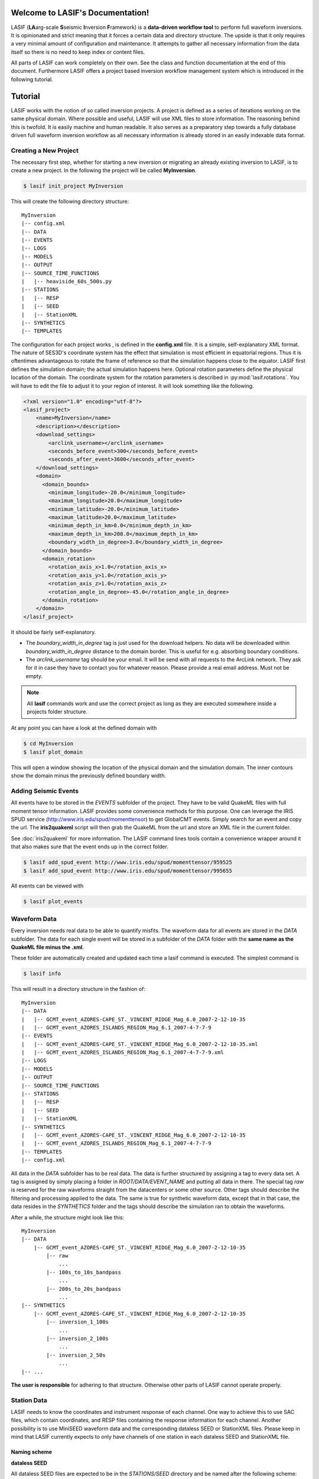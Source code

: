 .. LASIF documentation master file, created by
   sphinx-quickstart on Fri Feb  1 15:47:43 2013.
   You can adapt this file completely to your liking, but it should at least
   contain the root `toctree` directive.

Welcome to LASIF's Documentation!
===================================

LASIF (**LA**\ arg-scale **S**\ seismic **I**\ nversion **F**\ ramework) is a
**data-driven workflow tool** to perform full waveform inversions.
It is opinionated and strict meaning that it forces a certain data and
directory structure. The upside is that it only requires a very minimal amount
of configuration and maintenance. It attempts to gather all necessary
information from the data itself so there is no need to keep index or content
files.

All parts of LASIF can work completely on their own. See the class and
function documentation at the end of this document. Furthermore LASIF offers
a project based inversion workflow management system which is introduced in the
following tutorial.


Tutorial
========
LASIF works with the notion of so called inversion projects. A project is
defined as a series of iterations working on the same physical domain. Where
possible and useful, LASIF will use XML files to store information. The
reasoning behind this is twofold. It is easily machine and human readable. It
also serves as a preparatory step towards a fully database driven full waveform
inversion workflow as all necessary information is already stored in an easily
indexable data format.

Creating a New Project
----------------------
The necessary first step, whether for starting a new inversion or migrating an
already existing inversion to LASIF, is to create a new project. In the
following the project will be called **MyInversion**.

.. code-block:: bash

    $ lasif init_project MyInversion

This will create the following directory structure::

    MyInversion
    |-- config.xml
    |-- DATA
    |-- EVENTS
    |-- LOGS
    |-- MODELS
    |-- OUTPUT
    |-- SOURCE_TIME_FUNCTIONS
    |   |-- heaviside_60s_500s.py
    |-- STATIONS
    |   |-- RESP
    |   |-- SEED
    |   |-- StationXML
    |-- SYNTHETICS
    |-- TEMPLATES


The configuration for each project works , is defined in the **config.xml**
file. It is a simple, self-explanatory XML format. The nature of SES3D's
coordinate system has the effect that simulation is most efficient in
equatorial regions. Thus it is oftentimes advantageous to rotate the frame of
reference so that the simulation happens close to the equator. LASIF first
defines the simulation domain; the actual simulation happens here. Optional
rotation parameters define the physical location of the domain. The coordinate
system for the rotation parameters is described in :py:mod:`lasif.rotations`.
You will have to edit the file to adjust it to your region of interest. It will
look something like the following.

.. code-block:: xml

    <?xml version="1.0" encoding="utf-8"?>
    <lasif_project>
        <name>MyInversion</name>
        <description></description>
        <download_settings>
            <arclink_username></arclink_username>
            <seconds_before_event>300</seconds_before_event>
            <seconds_after_event>3600</seconds_after_event>
        </download_settings>
        <domain>
          <domain_bounds>
            <minimum_longitude>-20.0</minimum_longitude>
            <maximum_longitude>20.0</maximum_longitude>
            <minimum_latitude>-20.0</minimum_latitude>
            <maximum_latitude>20.0</maximum_latitude>
            <minimum_depth_in_km>0.0</minimum_depth_in_km>
            <maximum_depth_in_km>200.0</maximum_depth_in_km>
            <boundary_width_in_degree>3.0</boundary_width_in_degree>
          </domain_bounds>
          <domain_rotation>
            <rotation_axis_x>1.0</rotation_axis_x>
            <rotation_axis_y>1.0</rotation_axis_y>
            <rotation_axis_z>1.0</rotation_axis_z>
            <rotation_angle_in_degree>-45.0</rotation_angle_in_degree>
          </domain_rotation>
        </domain>
    </lasif_project>


It should be fairly self-explanatory.

* The *boundary_width_in_degree* tag is just used for the download helpers. No
  data will be downloaded within *boundary_width_in_degree* distance to the
  domain border. This is useful for e.g. absorbing boundary conditions.
* The *arclink_username* tag should be your email. It will be send with all
  requests to the ArcLink network. They ask for it in case they have to contact
  you for whatever reason. Please provide a real email address. Must not be
  empty.


.. note::

    All **lasif** commands work and use the correct project as long as they
    are executed somewhere inside a projects folder structure.

At any point you can have a look at the defined domain with

.. code-block:: bash

    $ cd MyInversion
    $ lasif plot_domain

This will open a window showing the location of the physical domain and the
simulation domain. The inner contours show the domain minus the previously
defined boundary width.

.. plot::

    import lasif.visualization
    lasif.visualization.plot_domain(-20, +20, -20, +20, 3.0,
        rotation_axis=[1.0, 1.0, 1.0], rotation_angle_in_degree=-45.0,
        plot_simulation_domain=True)

Adding Seismic Events
---------------------
All events have to be stored in the *EVENTS* subfolder of the project. They
have to be valid QuakeML files with full moment tensor information. LASIF
provides some convenience methods for this purpose. One can leverage the IRIS
SPUD service (http://www.iris.edu/spud/momenttensor) to get GlobalCMT events.
Simply search for an event and copy the url. The **iris2quakeml** script will
then grab the QuakeML from the url and store an XML file in the current folder.

See :doc:`iris2quakeml` for more information. The LASIF command lines tools
contain a convenience wrapper around it that also makes sure that the event
ends up in the correct folder.


.. code-block:: bash

    $ lasif add_spud_event http://www.iris.edu/spud/momenttensor/959525
    $ lasif add_spud_event http://www.iris.edu/spud/momenttensor/995655

All events can be viewed with

.. code-block:: bash

    $ lasif plot_events


.. plot::

    import lasif.visualization
    map = lasif.visualization.plot_domain(-20, +20, -20, +20, 3.0,
        rotation_axis=[1.0, 1.0, 1.0], rotation_angle_in_degree=-45.0,
        show_plot=False)
    # Create event.
    from obspy.core.event import *
    ev = Event()
    cat = Catalog(events=[ev])
    org = Origin()
    fm = FocalMechanism()
    mt = MomentTensor()
    t = Tensor()
    ev.origins.append(org)
    ev.focal_mechanisms.append(fm)
    fm.moment_tensor = mt
    mt.tensor = t
    org.latitude = 37.4
    org.longitude = -24.38
    t.m_rr = -1.69e+18
    t.m_tt = 9.12e+17
    t.m_pp = 7.77e+17
    t.m_rt = 8.4e+16
    t.m_rp = 2.4e+16
    t.m_tp = -4.73e+17
    ev2 = Event()
    cat.append(ev2)
    org = Origin()
    fm = FocalMechanism()
    mt = MomentTensor()
    t = Tensor()
    ev2.origins.append(org)
    ev2.focal_mechanisms.append(fm)
    fm.moment_tensor = mt
    mt.tensor = t
    org.latitude = 35.9
    org.longitude = -10.37
    t.m_rr = 6.29e+17
    t.m_tt = -1.12e+18
    t.m_pp = 4.88e+17
    t.m_rt = -2.8e+17
    t.m_rp = -5.22e+17
    t.m_tp = 3.4e+16
    lasif.visualization.plot_events(cat, map)


Waveform Data
-------------
Every inversion needs real data to be able to quantify misfits. The waveform
data for all events are stored in the *DATA* subfolder. The data for each
single event will be stored in a subfolder of the *DATA* folder with the
**same name as the QuakeML file minus the .xml**.

These folder are automatically created and updated each time a lasif command is
executed. The simplest command is

.. code-block:: bash

    $ lasif info

This will result in a directory structure in the fashion of::

    MyInversion
    |-- DATA
    |   |-- GCMT_event_AZORES-CAPE_ST._VINCENT_RIDGE_Mag_6.0_2007-2-12-10-35
    |   |-- GCMT_event_AZORES_ISLANDS_REGION_Mag_6.1_2007-4-7-7-9
    |-- EVENTS
    |   |-- GCMT_event_AZORES-CAPE_ST._VINCENT_RIDGE_Mag_6.0_2007-2-12-10-35.xml
    |   |-- GCMT_event_AZORES_ISLANDS_REGION_Mag_6.1_2007-4-7-7-9.xml
    |-- LOGS
    |-- MODELS
    |-- OUTPUT
    |-- SOURCE_TIME_FUNCTIONS
    |-- STATIONS
    |   |-- RESP
    |   |-- SEED
    |   |-- StationXML
    |-- SYNTHETICS
    |   |-- GCMT_event_AZORES-CAPE_ST._VINCENT_RIDGE_Mag_6.0_2007-2-12-10-35
    |   |-- GCMT_event_AZORES_ISLANDS_REGION_Mag_6.1_2007-4-7-7-9
    |-- TEMPLATES
    |-- config.xml


All data in the *DATA* subfolder has to be real data. The data is further
structured by assigning a tag to every data set. A tag is assigned by simply
placing a folder in *ROOT/DATA/EVENT_NAME* and putting all data in there. The
special tag *raw* is reserved for the raw waveforms straight from the
datacenters or some other source. Other tags should describe the filtering and
processing applied to the data. The same is true for synthetic waveform data,
except that in that case, the data resides in the *SYNTHETICS* folder and the
tags should describe the simulation ran to obtain the waveforms.

After a while, the structure might look like this::

    MyInversion
    |-- DATA
        |-- GCMT_event_AZORES-CAPE_ST._VINCENT_RIDGE_Mag_6.0_2007-2-12-10-35
            |-- raw
                ...
            |-- 100s_to_10s_bandpass
                ...
            |-- 200s_to_20s_bandpass
                ...
    |-- SYNTHETICS
        |-- GCMT_event_AZORES-CAPE_ST._VINCENT_RIDGE_Mag_6.0_2007-2-12-10-35
            |-- inversion_1_100s
                ...
            |-- inversion_2_100s
                ...
            |-- inversion_2_50s
                ...
    |-- ...

**The user is responsible** for adhering to that structure. Otherwise other
parts of LASIF cannot operate properly.

Station Data
------------
LASIF needs to know the coordinates and instrument response of each channel.
One way to achieve this to use SAC files, which contain coordinates, and RESP
files containing the response information for each channel. Another possibility
is to use MiniSEED waveform data and the corresponding dataless SEED or
StationXML files. Please keep in mind that LASIF currently expects to only
have channels of one station in each dataless SEED and StationXML file.

Naming scheme
^^^^^^^^^^^^^

**dataless SEED**

All dataless SEED files are expected to be in the *STATIONS/SEED* directory and
be named after the following scheme::

    dataless.NETWORK_STATION[.X]

*NETWORK*, and *STATION* should be replaced with the corresponding network and
stations codes. It is possible that multiple files are needed for each station
(e.g. different files for different time intervals/channels) and thus *.1*,
*.2*, ... can be appended to the filename. LASIF will automatically choose
the correct file in case they need to be accessed.

**StationXML**

All StationXML files are expected to be placed in the *STATIONS/StationXML*
folder and following the scheme::

    station.NETWORK_STATION[.X].xml

The logic for for the different parts is the same as for the dataless SEED
files described in the previous paragraph.

**RESP Files**

All RESP files are to be put in the *STATIONS/RESP* folder with the following
name::

    RESP.NETWORK.STATION.LOCATION.CHANNEL[.X]

In contrast to the two other station information formats the RESP filename also
has to include the location and channel identifiers.


Download Helpers
----------------

LASIF comes with a collection of scripts that help downloading waveform and
station data from the IRIS and ArcLink services. Waveform data will always be
downloaded as MiniSEED. Station data will, due to the different products of the
dataservices, either be downloaded as StationXML (IRIS) or dataless SEED.
Furthermore, as many tools so far are not able to deal with StationXML data,
the RESP files for each channel will also be downloaded. This is redundant
information but enables the use of many tools otherwise not possible.

Downloading Waveforms
^^^^^^^^^^^^^^^^^^^^^

Waveforms are downloaded on a per event basis. The **config.xml** file contains
some specification to detail the download. Each event is referred to by its
name which is simply the filename minus the extension. To get a list of all
events in the current project just execute

.. code-block:: bash

    $ lasif list_events

    2 events in project:
        GCMT_event_AZORES-CAPE_ST._VINCENT_RIDGE_Mag_6.0_2007-2-12-10-35
        GCMT_event_AZORES_ISLANDS_REGION_Mag_6.1_2007-4-7-7-9


To download the waveform data for one event, choose one and run

.. code-block:: bash

    $ lasif download_waveforms GCMT_event_AZORES-CAPE_ST._VINCENT_RIDGE_Mag_6.0_2007-2-12-10-35


This, dependent on the domain size, event location, and origin time can take a
while. Executing the same command again will only attempt to download data not
already present. All data will be placed in `DATA/EVENT_NAME/raw`.


Downloading Station Data
^^^^^^^^^^^^^^^^^^^^^^^^

LASIF also includes some functionality to download station metadata. It will,
download StationXML and RESP files from IRIS and dataless SEED and RESP files
from ArcLink. It works the same as it does for the waveforms. To download all
stations for one event simply execute

.. code-block:: bash

    $ lasif download_stations GCMT_event_AZORES_ISLANDS_REGION_Mag_6.1_2007-4-7-7-9

.. note::

    The `lasif download_stations` command will, for the specified event, figure
    what waveform data is present in the `DATA/EVENT_NAME/raw` folder and
    download all missing station metadata information for these files.

At this point, LASIF is able to match available station and waveform
information. To get an overview, of what data is actually stored for the given event, just execute:

.. code-block:: bash

    $ lasif event_info GCMT_event_AZORES_ISLANDS_REGION_Mag_6.1_2007-4-7-7-9

    Earthquake with 6.1 Mw at AZORES ISLANDS REGION
            Latitude: 37.400, Longitude: -24.380, Depth: 12.0 km
            2007-04-07T07:09:29.500000Z UTC

    Station and waveform information available at 8 stations:

    ===========================================================================
                 id       latitude      longitude      elevation    local depth
    ===========================================================================
            GE.CART        37.5868        -1.0012           65.0            5.0
             GE.MTE        40.3997        -7.5442          815.0            3.0
             GE.SFS        36.4656        -6.2055           21.0            5.0
             IU.PAB        39.5446      -4.349899          950.0            0.0
             PM.MTE        40.3997        -7.5442          815.0            3.0
           PM.PESTR        38.8672        -7.5902          410.0            0.0
            PM.PVAQ        37.4037        -7.7173          200.0            0.0
            WM.CART        37.5868        -1.0012           65.0            5.0


It is furthermore possible to plot the availability information for one event including ray coverage with:

.. code-block:: bash

    $ lasif plot_event GCMT_event_AZORES_ISLANDS_REGION_Mag_6.1_2007-4-7-7-9


.. plot::

    import lasif.visualization
    map = lasif.visualization.plot_domain(-20, +20, -20, +20, 3.0,
        rotation_axis=[1.0, 1.0, 1.0], rotation_angle_in_degree=-45.0,
        show_plot=False)
    # Create event.
    from obspy.core.event import *
    ev = Event()
    cat = Catalog(events=[ev])
    org = Origin()
    fm = FocalMechanism()
    mt = MomentTensor()
    t = Tensor()
    ev.origins.append(org)
    ev.focal_mechanisms.append(fm)
    fm.moment_tensor = mt
    mt.tensor = t
    org.latitude = 37.4
    org.longitude = -24.38
    t.m_rr = -1.69e+18
    t.m_tt = 9.12e+17
    t.m_pp = 7.77e+17
    t.m_rt = 8.4e+16
    t.m_rp = 2.4e+16
    t.m_tp = -4.73e+17
    lasif.visualization.plot_events(cat, map)
    ev_lng = -24.38
    ev_lat = 37.4
    stations = {'GE.SFS': {'latitude': 36.4656, 'local_depth': 5.0,
        'elevation': 21.0, 'longitude': -6.2055}, 'PM.MTE': {'latitude':
        40.3997, 'local_depth': 3.0, 'elevation': 815.0, 'longitude': -7.5442},
        'PM.PVAQ': {'latitude': 37.4037, 'local_depth': 0.0, 'elevation':
        200.0, 'longitude': -7.7173}, 'WM.CART': {'latitude': 37.5868,
        'local_depth': 5.0, 'elevation': 65.0, 'longitude': -1.0012}, 'GE.MTE':
        {'latitude': 40.3997, 'local_depth': 3.0, 'elevation': 815.0,
        'longitude': -7.5442}, 'PM.PESTR': {'latitude': 38.8672, 'local_depth':
        0.0, 'elevation': 410.0, 'longitude': -7.5902}, 'GE.CART': {'latitude':
        37.5868, 'local_depth': 5.0, 'elevation': 65.0, 'longitude': -1.0012},
        'IU.PAB': {'latitude': 39.5446, 'local_depth': 0.0, 'elevation': 950.0,
        'longitude': -4.349899}}
    lasif.visualization.plot_stations_for_event(map_object=map,
        station_dict=stations, event_longitude=ev_lng,
        event_latitude=ev_lat)
    # Plot the beachball for one event.
    lasif.visualization.plot_events(cat, map_object=map)


Generating SES3D Input Files
----------------------------

LASIF is currently capable of producing input files for SES3D 4.0. It is very
straightforward and knows what data is available for every event and thus can
generate these files fully automatically.


Preparatory Steps
^^^^^^^^^^^^^^^^^

Before the first input file can be generated some preparatory steps need to be
performed. This is only necessary once at the start or when you make
significant changes to how the simulations are performed.

Input File Templates
********************

At least almost fully automatically. It is necessary to create a template with
the non-derivable configuration values first. This template will then be used
as a basis for all generated input files. It is possible (and encouraged) to
created multiple templates to cover various situations.

To create a basic template (in this case for SES3D 4.0) run:

.. code-block:: bash

    $ lasif generate_input_file_template ses3d_4_0

This will create a (hopefully self-explaining) XML input file template, that **MUST BE EDITED**.

.. code-block:: xml

    <?xml version='1.0' encoding='UTF-8'?>
    <ses3d_4_0_input_file_template>
      <simulation_parameters>
        <number_of_time_steps>500</number_of_time_steps>
        <time_increment>0.75</time_increment>
        <is_dissipative>false</is_dissipative>
      </simulation_parameters>
      <output_directory>../OUTPUT/CHANGE_ME/</output_directory>
      <adjoint_output_parameters>
        <sampling_rate_of_forward_field>10</sampling_rate_of_forward_field>
        <forward_field_output_directory>../OUTPUT/CHANGE_ME/ADJOINT</forward_field_output_directory>
      </adjoint_output_parameters>
      <computational_setup>
        <nx_global>15</nx_global>
        <ny_global>15</ny_global>
        <nz_global>10</nz_global>
        <lagrange_polynomial_degree>4</lagrange_polynomial_degree>
        <px_processors_in_theta_direction>1</px_processors_in_theta_direction>
        <py_processors_in_phi_direction>1</py_processors_in_phi_direction>
        <pz_processors_in_r_direction>1</pz_processors_in_r_direction>
      </computational_setup>
    </ses3d_4_0_input_file_template>

In case something is not fully clear, please refer to the SES3D 4.0 manual or contact the author. It is important to understand that each template file will be used as basis for all generated input files.

Input file templates are again refered to by their filename minus the XML
extension. To get a list of all available templates use:

.. code-block:: bash

    $ lasif list_input_file_templates

    Project has 1 input file template:
            ses3d_4_0_template


You can (and maybe should) rename the actual template files to make it more
descriptive.

Source Time Functions
*********************

The source time function will be dynamically generated for each run. An example
source time function has been generated upon project initialization and is
located in the *SOURCE_TIME_FUNCTIONS* subdirectory.

To create your own source time functions simply copy the already existing one
and modify it. Each source time function has to live in it's own Python file
and a function **source_time_function(npts, delta)** has to be defined in it.
It should return either a list of floats or a numpy array with npts items.

As always, they are referred to via their file name. To get a list of all
available source time functions type:

.. code-block:: bash

    $ lasif list_stf

    Project has 1 defined source time function
            heaviside_60s_500s


It is furthermore possible to get a nice plot for every source time function.
This is useful for visually judging the frequency content that goes into your
simulation. This is done with:

.. code-block:: bash

    $ lasif plot_stf SOURCE_TIME_FUNCTION NPTS DELTA

The number of samples and the sample spacing of any simulation should be known.
SOURCE_TIME_FUNCTION again is the name of the source time function.

.. code-block:: bash

    $ lasif plot_stf heaviside_60s_500s 1500 0.75


.. plot::

    import lasif.visualization
    import obspy
    import numpy as np
    def filtered_heaviside(npts, delta, freqmin, freqmax):
        trace = obspy.Trace(data=np.ones(npts))
        trace.stats.delta = delta
        trace.filter("lowpass", freq=freqmax, corners=5)
        trace.filter("highpass", freq=freqmin, corners=2)
        return trace.data
    data = filtered_heaviside(1500, 0.75, 1.0 / 500.0, 1.0 / 60.0)
    lasif.visualization.plot_tf(data, 0.75)


Input File Generation
^^^^^^^^^^^^^^^^^^^^^

Now that all requirements are fulfilled we can finally generate the input
files. Input files are generated  with the command


.. code-block:: bash

    $ lasif generate_input_files EVENT_NAME TEMPLATE_NAME TYPE SOURCE_TIME_FCT

**TYPE** has to be one of

    * *normal_simulation*
    * *adjoint_forward*
    * *adjoint_reverse*

The other parameters have to correspond to files in the project folder. Please
remember that you can different commands to figure out what files are part of
the project.


.. code-block:: bash

    $ lasif list_events
    2 events in project:
            GCMT_event_AZORES-CAPE_ST._VINCENT_RIDGE_Mag_6.0_2007-2-12-10-35
                    GCMT_event_AZORES_ISLANDS_REGION_Mag_6.1_2007-4-7-7-9

    $ lasif list_input_file_templates
    Project has 1 input file template:
            ses3d_4_0_template

    $ lasif list_stf
    Project has 1 defined source time function:
            heaviside_60s_500s


Once everything is figured out, actual input files can be generated with:

.. code-block:: bash

    $ lasif generate_input_files GCMT_event_AZORES_ISLANDS_REGION_Mag_6.1_2007-4-7-7-9 \
        ses3d_4_0_template normal_simulation heaviside_60s_500s

    Written files to '.../OUTPUT/input_files___ses3d_4_0_template___2013-03-26T20:04:24.005713'.


If you are working in a rotated domain, all station coordinates and moment
tensors will automatically been rotated accordingly so that the actual
simulation can take place in an unrotated frame of reference.


Together with some models, these file can directly be used to run SES3D. For
the first couple of runs it is likely a good idea to check these file by hand
to verify your setup and potentially also the correctness of this tool suite.



Indices and tables
==================

* :ref:`genindex`
* :ref:`modindex`
* :ref:`search`
